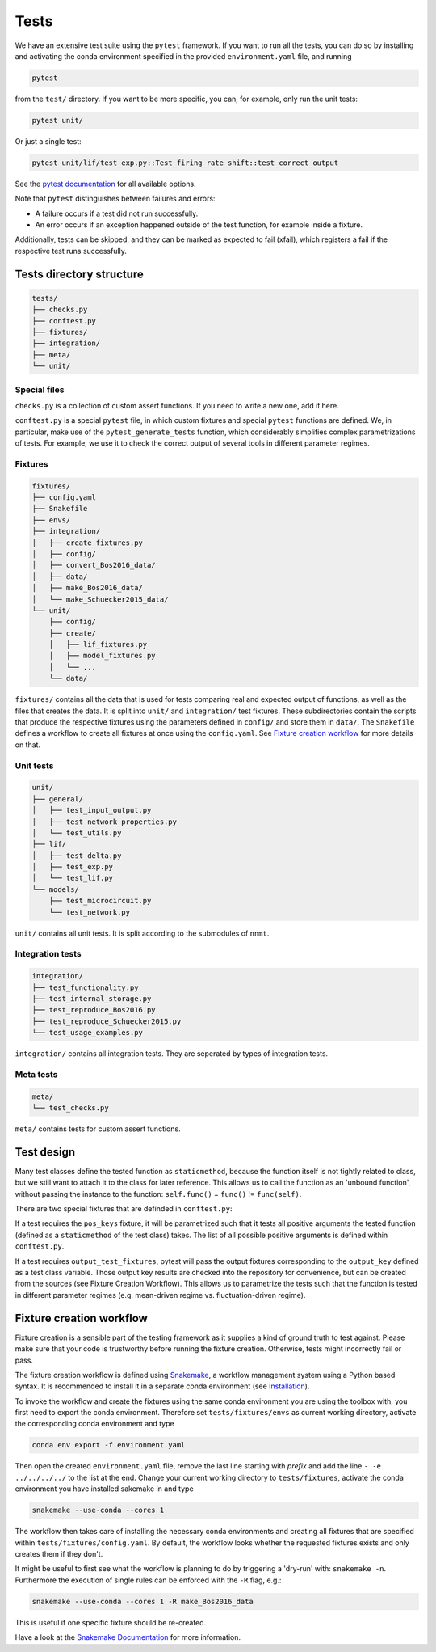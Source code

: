 .. _sec_tests:

=====
Tests
=====

We have an extensive test suite using the ``pytest`` framework. If you want to
run all the tests, you can do so by installing and activating the conda
environment specified in the provided ``environment.yaml`` file, and running

.. code::

    pytest

from the ``test/`` directory. If you want to be more specific, you can, for
example, only run the unit tests:

.. code::

    pytest unit/

Or just a single test:

.. code::

    pytest unit/lif/test_exp.py::Test_firing_rate_shift::test_correct_output

See the `pytest documentation <https://docs.pytest.org/en/6.2.x/#>`_ for all
available options.

Note that ``pytest`` distinguishes between failures and errors:

- A failure occurs if a test did not run successfully.
- An error occurs if an exception happened outside of the test function, for
  example inside a fixture.

Additionally, tests can be skipped, and they can be marked as expected to fail
(xfail), which registers a fail if the respective test runs successfully.

Tests directory structure
=========================

.. code::

    tests/
    ├── checks.py
    ├── conftest.py
    ├── fixtures/
    ├── integration/
    ├── meta/
    └── unit/


Special files
*************

``checks.py`` is a collection of custom assert functions. If you need to write
a new one, add it here.

``conftest.py`` is a special ``pytest`` file, in which custom fixtures and
special ``pytest`` functions are defined. We, in particular, make use of the
``pytest_generate_tests`` function, which considerably simplifies complex
parametrizations of tests. For example, we use it to check the correct output
of several tools in different parameter regimes.

Fixtures
********

.. code::

    fixtures/
    ├── config.yaml
    ├── Snakefile
    ├── envs/
    ├── integration/
    │   ├── create_fixtures.py
    │   ├── config/
    │   ├── convert_Bos2016_data/
    │   ├── data/
    │   ├── make_Bos2016_data/
    │   └── make_Schuecker2015_data/
    └── unit/
        ├── config/
        ├── create/
        │   ├── lif_fixtures.py
        │   ├── model_fixtures.py
        │   └── ...
        └── data/


``fixtures/`` contains all the data that is used for tests comparing real and
expected output of functions, as well as the files that creates the data. It is
split into ``unit/`` and ``integration/`` test fixtures. These subdirectories
contain the scripts that produce the respective fixtures using the parameters
defined in ``config/`` and store them in ``data/``. The ``Snakefile`` defines a
workflow to create all fixtures at once using the ``config.yaml``. See
`Fixture creation workflow`_ for more details on that.

Unit tests
**********

.. code::

    unit/
    ├── general/
    │   ├── test_input_output.py
    │   ├── test_network_properties.py
    │   └── test_utils.py
    ├── lif/
    │   ├── test_delta.py
    │   ├── test_exp.py
    │   └── test_lif.py
    └── models/
        ├── test_microcircuit.py
        └── test_network.py


``unit/`` contains all unit tests. It is split according to the submodules of
``nnmt``.

Integration tests
*****************

.. code::

    integration/
    ├── test_functionality.py
    ├── test_internal_storage.py
    ├── test_reproduce_Bos2016.py
    ├── test_reproduce_Schuecker2015.py
    └── test_usage_examples.py


``integration/`` contains all integration tests. They are seperated by types of
integration tests.

Meta tests
**********

.. code::

    meta/
    └── test_checks.py

``meta/`` contains tests for custom assert functions.


Test design
===========

Many test classes define the tested function as ``staticmethod``, because the
function itself is not tightly related to class, but we still want to attach it
to the class for later reference. This allows us to call the function as an
'unbound function', without passing the instance to the function:
``self.func()`` = ``func()`` != ``func(self)``.

There are two special fixtures that are definded in ``conftest.py``:

If a test requires the ``pos_keys`` fixture, it will be parametrized such that
it tests all positive arguments the tested function (defined as a
``staticmethod`` of the test class) takes. The list of all possible positive
arguments is defined within ``conftest.py``.

If a test requires ``output_test_fixtures``, pytest will pass the output
fixtures corresponding to the ``output_key`` defined as a test class variable.
Those output key results are checked into the repository for convenience, but
can be created from the sources (see Fixture Creation Workflow). This allows us
to parametrize the tests such that the function is tested in different
parameter regimes (e.g. mean-driven regime vs. fluctuation-driven regime).

Fixture creation workflow
=========================

Fixture creation is a sensible part of the testing framework as it supplies a
kind of ground truth to test against. Please make sure that your code is
trustworthy before running the fixture creation. Otherwise, tests might
incorrectly fail or pass.

The fixture creation workflow is defined using
`Snakemake <https://snakemake.readthedocs.io/en/stable/index.html>`_, a
workflow management system using a Python based syntax. It is recommended to
install it in a separate conda environment (see
`Installation <https://snakemake.readthedocs.io/en/stable/getting_started/installation.html>`_).

To invoke the workflow and create the fixtures using the same conda environment
you are using the toolbox with, you first need to export the conda environment.
Therefore set ``tests/fixtures/envs`` as current working directory, activate the
corresponding conda environment and type

.. code::

    conda env export -f environment.yaml

Then open the created ``environment.yaml`` file, remove the last line starting
with `prefix` and add the line ``- -e ../../../../`` to the list at the end.
Change your current working directory to ``tests/fixtures``, activate the conda
environment you have installed sakemake in and type

.. code::

    snakemake --use-conda --cores 1

The workflow then takes care of installing the necessary conda environments and
creating all fixtures that are specified within ``tests/fixtures/config.yaml``.
By default, the workflow looks whether the requested fixtures exists and only
creates them if they don't.

It might be useful to first see what the workflow is planning to do by
triggering a 'dry-run' with: ``snakemake -n``. Furthermore the execution of
single rules can be enforced with the ``-R`` flag, e.g.:

.. code::

    snakemake --use-conda --cores 1 -R make_Bos2016_data

This is useful if one specific fixture should be re-created.

Have a look at the `Snakemake Documentation
<https://snakemake.readthedocs.io/en/stable/index.html>`_ for more information.